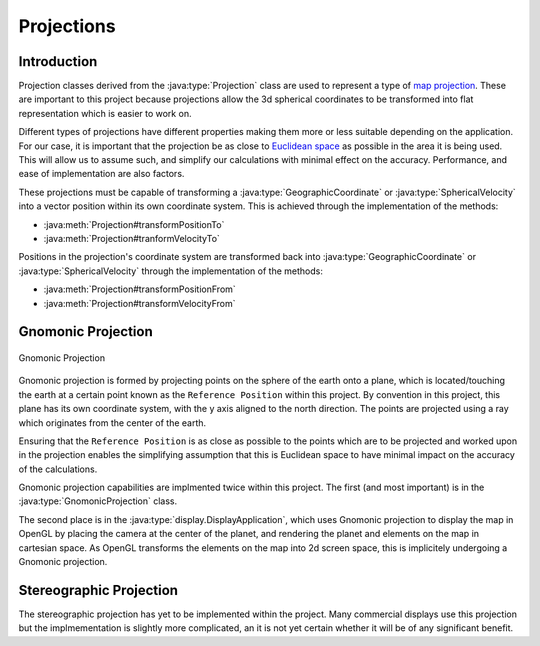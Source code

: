 Projections
=====================

.. sectionauthor:: Luke Frisken <l.frisken@gmail.com>

.. java:package:: com.atc.simulator.vectors
	:noindex:

Introduction
-----------------

Projection classes derived from the :java:type:`Projection` class are
used to represent a type of
`map projection <https://en.wikipedia.org/wiki/Map_projection>`_.
These are important to this project because projections allow the 3d spherical
coordinates to be transformed into flat representation which is easier to work
on.

Different types of projections have different properties making them
more or less suitable depending on the application. For our case, it is
important that the projection be as close to
`Euclidean space <https://en.wikipedia.org/wiki/Euclidean_space>`_
as possible in the area it is being used. This will allow us to assume
such, and simplify our calculations with minimal effect on the accuracy.
Performance, and ease of implementation are also factors.

These projections must be capable of transforming a
:java:type:`GeographicCoordinate` or :java:type:`SphericalVelocity`
into a vector position within its own coordinate system. This is achieved
through the implementation of the methods:

* :java:meth:`Projection#transformPositionTo`
* :java:meth:`Projection#tranformVelocityTo`

Positions in the projection's coordinate system are transformed back into
:java:type:`GeographicCoordinate` or :java:type:`SphericalVelocity` through the
implementation of the methods:

* :java:meth:`Projection#transformPositionFrom`
* :java:meth:`Projection#transformVelocityFrom`

Gnomonic Projection
--------------------------

.. figure:: GnomonicProjection.png
  :align: center

  Gnomonic Projection

Gnomonic projection is formed by projecting points on the sphere of the earth
onto a plane, which is located/touching the earth at a certain point known as
the ``Reference Position`` within this project. By convention in this project,
this plane has its own coordinate system, with the y axis aligned to the north
direction. The points are projected using a ray which originates from the center
of the earth.

Ensuring that the ``Reference Position`` is as close as possible to the points
which are to be projected and worked upon in the projection enables the
simplifying assumption that this is Euclidean space to have minimal impact on
the accuracy of the calculations.

Gnomonic projection capabilities are implmented twice within this project.
The first (and most important) is in the :java:type:`GnomonicProjection` class.

.. java:package:: com.atc.simulator
	:noindex:

The second place is in the :java:type:`display.DisplayApplication`, which uses Gnomonic
projection to display the map in OpenGL by placing the camera at the center
of the planet, and rendering the planet and elements on the map in cartesian
space. As OpenGL transforms the elements on the map into 2d screen space,
this is implicitely undergoing a Gnomonic projection.

Stereographic Projection
-----------------------------

The stereographic projection has yet to be implemented within the
project. Many commercial displays use this projection but the
implmementation is slightly more complicated, an it is not yet certain
whether it will be of any significant benefit.
